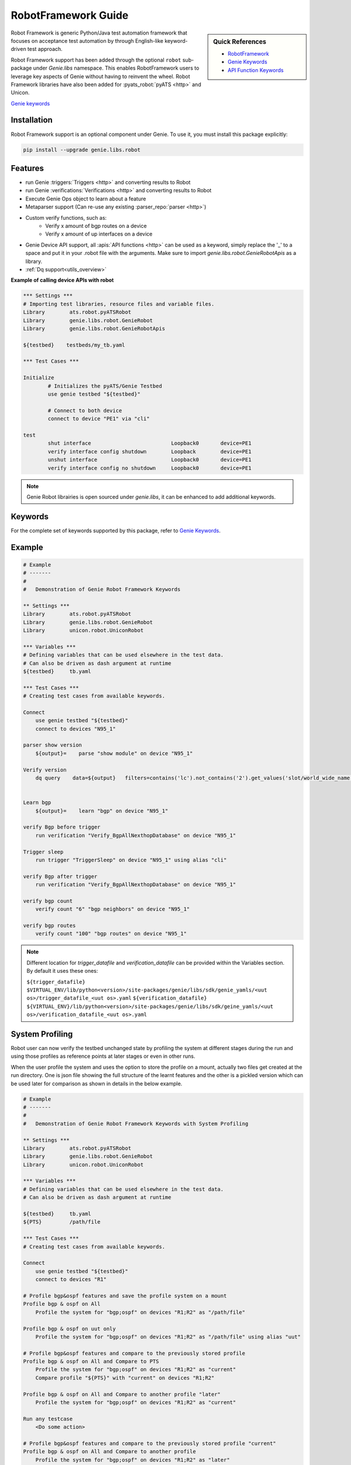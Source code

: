 .. _robot_genie:

RobotFramework Guide
====================

.. sidebar:: Quick References

    - `RobotFramework`_
    - `Genie Keywords`_
    - `API Function Keywords`_

.. _RobotFramework: https://robotframework.org/
.. _Genie Keywords: ../robot.html
.. _API Function Keywords: ../robot_api.html

Robot Framework is generic Python/Java test automation framework that focuses
on acceptance test automation by through English-like keyword-driven test
approach.

Robot Framework support has been added through the optional ``robot``
sub-package under `Genie.libs` namespace. This enables RobotFramework
users to leverage key aspects of Genie without having to reinvent the wheel.
Robot Framework libraries have also been added for :pyats_robot:`pyATS <http>`
and Unicon.

`Genie keywords`_

Installation
------------

Robot Framework support is an optional component under Genie. To use it, you 
must install this package explicitly:

.. code-block:: bash

    pip install --upgrade genie.libs.robot


Features
--------
- run Genie :triggers:`Triggers <http>` and converting results to Robot
- run Genie :verifications:`Verifications <http>` and converting results to Robot
- Execute Genie Ops object to learn about a feature
- Metaparser support (Can re-use any existing :parser_repo:`parser <http>`)
- Custom verify functions, such as:
    * Verify x amount of bgp routes on a device
    * Verify x amount of up interfaces on a device
- Genie Device API support, all :apis:`API functions <http>` can be used as a keyword, simply replace the '_' to a space and put it in your .robot file with the arguments. Make sure to import `genie.libs.robot.GenieRobotApis` as a library.
- :ref:`Dq support<utils_overview>`

**Example of calling device APIs with robot**

.. code-block:: robotframework

	*** Settings ***
	# Importing test libraries, resource files and variable files.
	Library        ats.robot.pyATSRobot
	Library        genie.libs.robot.GenieRobot
	Library        genie.libs.robot.GenieRobotApis

	${testbed}    testbeds/my_tb.yaml

	*** Test Cases ***

	Initialize
		# Initializes the pyATS/Genie Testbed
		use genie testbed "${testbed}"

		# Connect to both device
		connect to device "PE1" via "cli"

	test
		shut interface   			Loopback0	device=PE1
		verify interface config shutdown    	Loopback	device=PE1
		unshut interface  			Loopback0	device=PE1
		verify interface config no shutdown 	Loopback0	device=PE1


.. note::

    Genie Robot librairies is open sourced under `genie.libs`, it can be
    enhanced to add additional keywords.

Keywords
--------

For the complete set of keywords supported by this package, refer to
`Genie Keywords`_.

Example
-------

.. code-block:: robotframework
    
    # Example
    # -------
    # 
    #   Demonstration of Genie Robot Framework Keywords

    ** Settings ***
    Library        ats.robot.pyATSRobot
    Library        genie.libs.robot.GenieRobot
    Library        unicon.robot.UniconRobot
    
    *** Variables ***
    # Defining variables that can be used elsewhere in the test data.
    # Can also be driven as dash argument at runtime
    ${testbed}     tb.yaml
    
    *** Test Cases ***
    # Creating test cases from available keywords.
    
    Connect
        use genie testbed "${testbed}"
        connect to devices "N95_1"
    
    parser show version
        ${output}=    parse "show module" on device "N95_1"

    Verify version
        dq query    data=${output}   filters=contains('lc').not_contains('2').get_values('slot/world_wide_name')

    
    Learn bgp
        ${output}=    learn "bgp" on device "N95_1"
    
    verify Bgp before trigger
        run verification "Verify_BgpAllNexthopDatabase" on device "N95_1"
    
    Trigger sleep
        run trigger "TriggerSleep" on device "N95_1" using alias "cli"
    
    verify Bgp after trigger
        run verification "Verify_BgpAllNexthopDatabase" on device "N95_1"
    
    verify bgp count
        verify count "6" "bgp neighbors" on device "N95_1"
    
    verify bgp routes
        verify count "100" "bgp routes" on device "N95_1"


.. note::

    Different location for `trigger_datafile` and `verification_datafile` can
    be provided within the Variables section. By default it uses these ones:

    ``${trigger_datafile}     $VIRTUAL_ENV/lib/python<version>/site-packages/genie/libs/sdk/genie_yamls/<uut os>/trigger_datafile_<uut os>.yaml``
    ``${verification_datafile}     ${VIRTUAL_ENV}/lib/python<version>/site-packages/genie/libs/sdk/geine_yamls/<uut os>/verification_datafile_<uut os>.yaml``
    

System Profiling
----------------
Robot user can now verify the testbed unchanged state by profiling the system at
different stages during the run and using those profiles as reference points at
later stages or even in other runs.

When the user profile the system and uses the option to store the profile on a
mount, actually two files get created at the run directory. One is json file
showing the full structure of the learnt features and the other is a pickled
version which can be used later for comparison as shown in details in the below
example.

.. code-block:: robotframework

    # Example
    # -------
    #
    #   Demonstration of Genie Robot Framework Keywords with System Profiling

    ** Settings ***
    Library        ats.robot.pyATSRobot
    Library        genie.libs.robot.GenieRobot
    Library        unicon.robot.UniconRobot

    *** Variables ***
    # Defining variables that can be used elsewhere in the test data.
    # Can also be driven as dash argument at runtime

    ${testbed}     tb.yaml
    ${PTS}         /path/file

    *** Test Cases ***
    # Creating test cases from available keywords.

    Connect
        use genie testbed "${testbed}"
        connect to devices "R1"

    # Profile bgp&ospf features and save the profile system on a mount
    Profile bgp & ospf on All
        Profile the system for "bgp;ospf" on devices "R1;R2" as "/path/file"

    Profile bgp & ospf on uut only
        Profile the system for "bgp;ospf" on devices "R1;R2" as "/path/file" using alias "uut"

    # Profile bgp&ospf features and compare to the previously stored profile
    Profile bgp & ospf on All and Compare to PTS
        Profile the system for "bgp;ospf" on devices "R1;R2" as "current"
        Compare profile "${PTS}" with "current" on devices "R1;R2"

    Profile bgp & ospf on All and Compare to another profile "later"
        Profile the system for "bgp;ospf" on devices "R1;R2" as "current"

    Run any testcase
        <Do some action>

    # Profile bgp&ospf features and compare to the previously stored profile "current"
    Profile bgp & ospf on All and Compare to another profile
        Profile the system for "bgp;ospf" on devices "R1;R2" as "later"
        Compare profile "later" with "current" on devices "R1;R2"

.. note::

    Different location for `pts_datafile` can be provided within the Variables
    section. By default it uses these ones:

    ``${datafile}    ${VIRTUAL_ENV}/genie_yamls/pts_datafile.yaml``

.. hint::

    Multiple snapshots can be saved within the same run and then compared.

.. note::

    Device configuration can also be snapshotted by adding the name config.
   
.. code-block:: robotframework

    Profile the system for "bgp;ospf;config" on devices "R1;R2" as "later"
